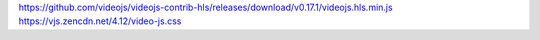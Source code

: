 https://github.com/videojs/videojs-contrib-hls/releases/download/v0.17.1/videojs.hls.min.js
https://vjs.zencdn.net/4.12/video-js.css
